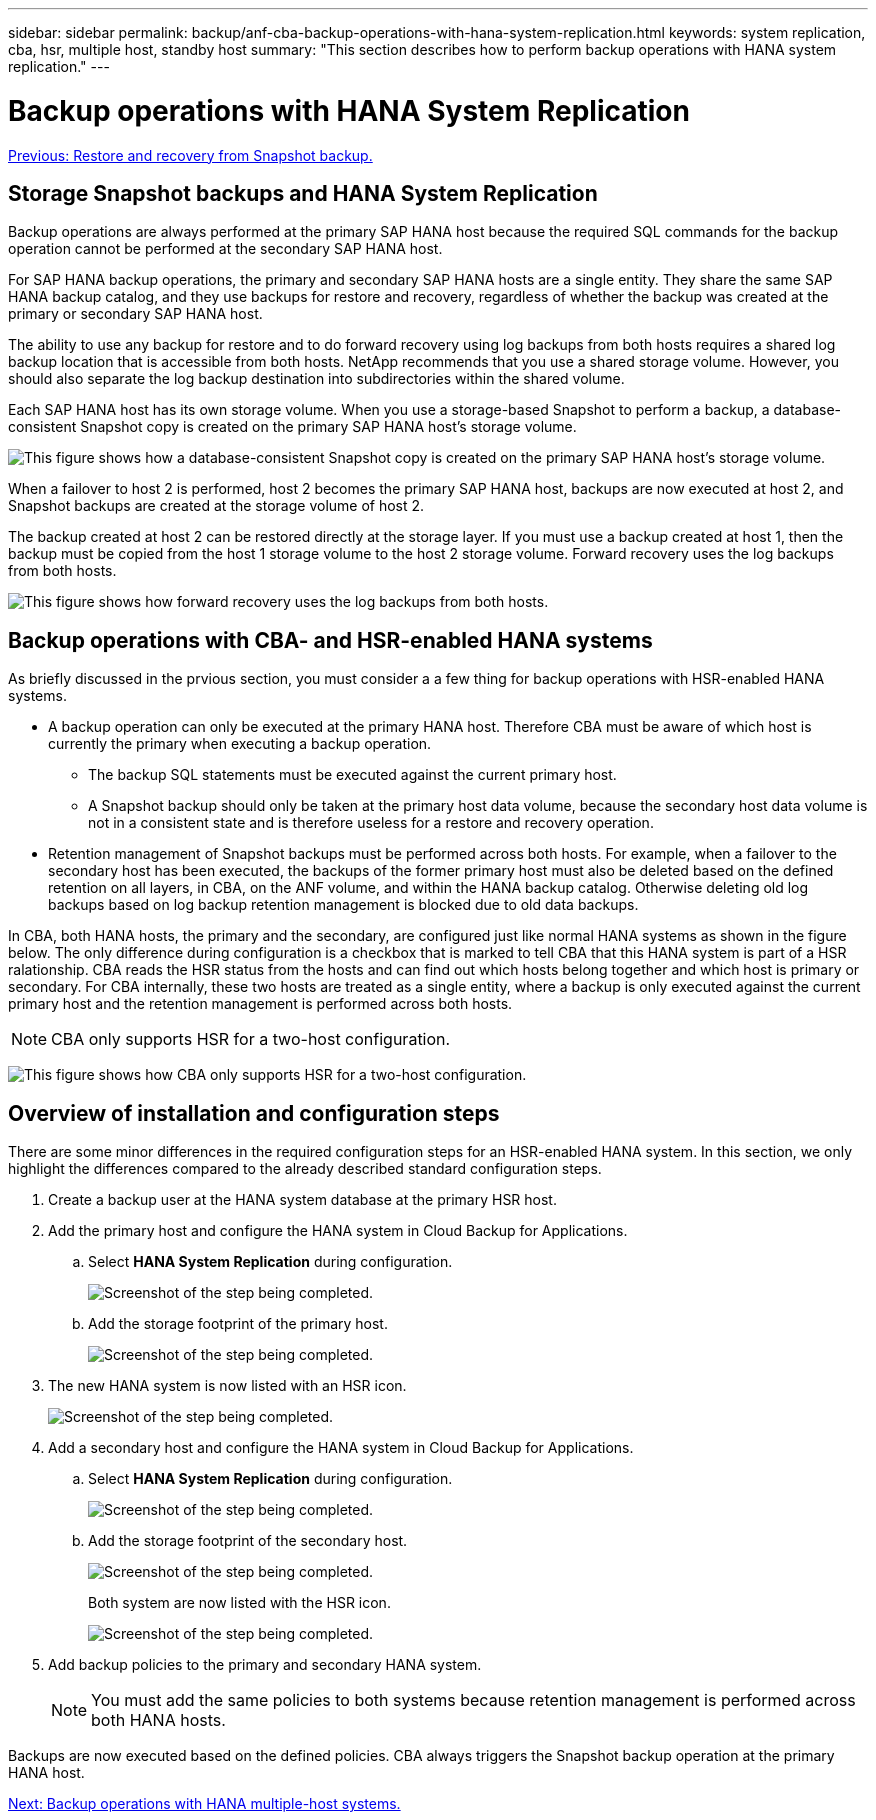 ---
sidebar: sidebar
permalink: backup/anf-cba-backup-operations-with-hana-system-replication.html
keywords: system replication, cba, hsr, multiple host, standby host
summary: "This section describes how to perform backup operations with HANA system replication."
---

= Backup operations with HANA System Replication
:hardbreaks:
:nofooter:
:icons: font
:linkattrs:
:imagesdir: ./../media/

//
// This file was created with NDAC Version 2.0 (August 17, 2020)
//
// 2023-03-16 10:24:27.321926
//

link:anf-cba-restore-and-recovery-from-snapshot-backup.html[Previous: Restore and recovery from Snapshot backup.]

== Storage Snapshot backups and HANA System Replication

Backup operations are always performed at the primary SAP HANA host because the required SQL commands for the backup operation cannot be performed at the secondary SAP HANA host.

For SAP HANA backup operations, the primary and secondary SAP HANA hosts are a single entity. They share the same SAP HANA backup catalog, and they use backups for restore and recovery, regardless of whether the backup was created at the primary or secondary SAP HANA host.

The ability to use any backup for restore and to do forward recovery using log backups from both hosts requires a shared log backup location that is accessible from both hosts. NetApp recommends that you use a shared storage volume. However, you should also separate the log backup destination into subdirectories within the shared volume.

Each SAP HANA host has its own storage volume. When you use a storage-based Snapshot to perform a backup, a database-consistent Snapshot copy is created on the primary SAP HANA host’s storage volume.

image:anf-cba-image102.png["This figure shows how a database-consistent Snapshot copy is created on the primary SAP HANA host’s storage volume."]

When a failover to host 2 is performed, host 2 becomes the primary SAP HANA host, backups are now executed at host 2, and Snapshot backups are created at the storage volume of host 2.

The backup created at host 2 can be restored directly at the storage layer. If you must use a backup created at host 1, then the backup must be copied from the host 1 storage volume to the host 2 storage volume. Forward recovery uses the log backups from both hosts.

image:anf-cba-image103.png["This figure shows how forward recovery uses the log backups from both hosts."]

== Backup operations with CBA- and HSR-enabled HANA systems

As briefly discussed in the prvious section, you must consider a a few thing for backup operations with HSR-enabled HANA systems.

* A backup operation can only be executed at the primary HANA host. Therefore CBA must be aware of which host is currently the primary when executing a backup operation.
** The backup SQL statements must be executed against the current primary host.
** A Snapshot backup should only be taken at the primary host data volume, because the secondary host data volume is not in a consistent state and is therefore useless for a restore and recovery operation.
* Retention management of Snapshot backups must be performed across both hosts. For example, when a failover to the secondary host has been executed, the backups of the former primary host must also be deleted based on the defined retention on all layers, in CBA, on the ANF volume,  and within the HANA backup catalog. Otherwise deleting old log backups based on log backup retention management is blocked due to old data backups.

In CBA, both HANA hosts, the primary and the secondary, are configured just like normal HANA systems as shown in the figure below. The only difference during configuration is a checkbox that is marked to tell CBA that this HANA system is part of a HSR ralationship. CBA reads the HSR status from the hosts and can find out which hosts belong together and which host is primary or secondary. For CBA internally, these two hosts are treated as a single entity, where a backup is only executed against the current primary host and the retention management is performed across both hosts.

[NOTE]
CBA only supports HSR for a two-host configuration.

image:anf-cba-image104.png[This figure shows how CBA only supports HSR for a two-host configuration.]

== Overview of installation and configuration steps

There are some minor differences in the required configuration steps for an HSR-enabled HANA system. In this section, we only highlight the differences compared to the already described standard configuration steps.

. Create a backup user at the HANA system database at the primary HSR host.
. Add the primary host and configure the HANA system in Cloud Backup for Applications.
.. Select *HANA System Replication* during configuration.
+
image:anf-cba-image105.png["Screenshot of the step being completed."]

.. Add the storage footprint of the primary host.
+
image:anf-cba-image106.png["Screenshot of the step being completed."]

. The new HANA system is now listed with an HSR icon.
+
image:anf-cba-image107.png["Screenshot of the step being completed."]

. Add a secondary host and configure the HANA system in Cloud Backup for Applications.
.. Select *HANA System Replication* during configuration.
+
image:anf-cba-image108.png["Screenshot of the step being completed."]

.. Add the storage footprint of the secondary host.
+
image:anf-cba-image109.png["Screenshot of the step being completed."]
+
Both system are now listed with the HSR icon.
+
image:anf-cba-image110.png["Screenshot of the step being completed."]

. Add backup policies to the primary and secondary HANA system.
+
[NOTE]
You must add the same policies to both systems because retention management is performed across both HANA hosts.

Backups are now executed based on the defined policies. CBA always triggers the Snapshot backup operation at the primary HANA host.

link:anf-cba-backup-operations-with-hana-multiple-host-systems.html[Next: Backup operations with HANA multiple-host systems.]
